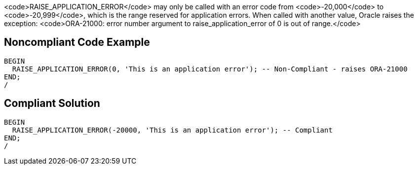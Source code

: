 <code>RAISE_APPLICATION_ERROR</code> may only be called with an error code from <code>-20,000</code> to <code>-20,999</code>, which is the range reserved for application errors. When called with another value, Oracle raises the exception: <code>ORA-21000: error number argument to raise_application_error of 0 is out of range.</code>


== Noncompliant Code Example

----
BEGIN
  RAISE_APPLICATION_ERROR(0, 'This is an application error'); -- Non-Compliant - raises ORA-21000
END;
/
----


== Compliant Solution

----
BEGIN
  RAISE_APPLICATION_ERROR(-20000, 'This is an application error'); -- Compliant
END;
/
----


